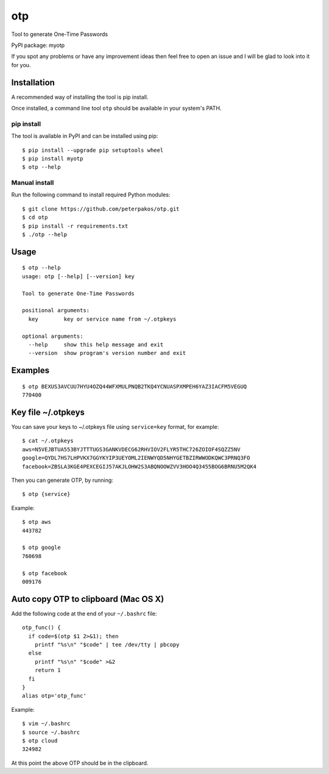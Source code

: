 otp
===

Tool to generate One-Time Passwords

PyPI package: myotp

If you spot any problems or have any improvement ideas then feel free to
open an issue and I will be glad to look into it for you.

Installation
------------

A recommended way of installing the tool is pip install.

Once installed, a command line tool ``otp`` should be available in your
system's PATH.

pip install
~~~~~~~~~~~

The tool is available in PyPI and can be installed using pip:

::

    $ pip install --upgrade pip setuptools wheel
    $ pip install myotp
    $ otp --help

Manual install
~~~~~~~~~~~~~~

Run the following command to install required Python modules:

::

    $ git clone https://github.com/peterpakos/otp.git
    $ cd otp
    $ pip install -r requirements.txt
    $ ./otp --help

Usage
-----

::

    $ otp --help
    usage: otp [--help] [--version] key

    Tool to generate One-Time Passwords

    positional arguments:
      key        key or service name from ~/.otpkeys

    optional arguments:
      --help     show this help message and exit
      --version  show program's version number and exit

Examples
--------

::

    $ otp BEXUS3AVCUU7HYU4OZQ44WFXMULPNQB2TKQ4YCNUASPXMPEH6YAZ3IACFM5VEGUQ
    770400

.. key-file-otpkeys:

Key file ~/.otpkeys
-------------------

You can save your keys to ~/.otpkeys file using ``service=key`` format,
for example:

::

    $ cat ~/.otpkeys
    aws=N5VEJBTUA553BYJTTTUGS3GANKVDECG62RHVIOV2FLYR5THC726ZOIOF4SQZZ5NV
    google=QYDL7HS7LHPVKX7GGYKYIP3UEYOML2IENWYQD5NHYGETBZIRWWODKQWC3PRNQ3FO
    facebook=ZBSLA3KGE4PEXCEGIJ57AKJLOHW2S3ABQNOOWZVV3HOO4Q3455BOG6BRNU5M2QK4

Then you can generate OTP, by running:

::

    $ otp {service}

Example:

::

    $ otp aws
    443782

    $ otp google
    760698

    $ otp facebook
    009176

Auto copy OTP to clipboard (Mac OS X)
-------------------------------------

Add the following code at the end of your ``~/.bashrc`` file:

::

    otp_func() {
      if code=$(otp $1 2>&1); then
        printf "%s\n" "$code" | tee /dev/tty | pbcopy
      else
        printf "%s\n" "$code" >&2
        return 1
      fi
    }
    alias otp='otp_func'

Example:

::

    $ vim ~/.bashrc
    $ source ~/.bashrc
    $ otp cloud
    324982

At this point the above OTP should be in the clipboard.


